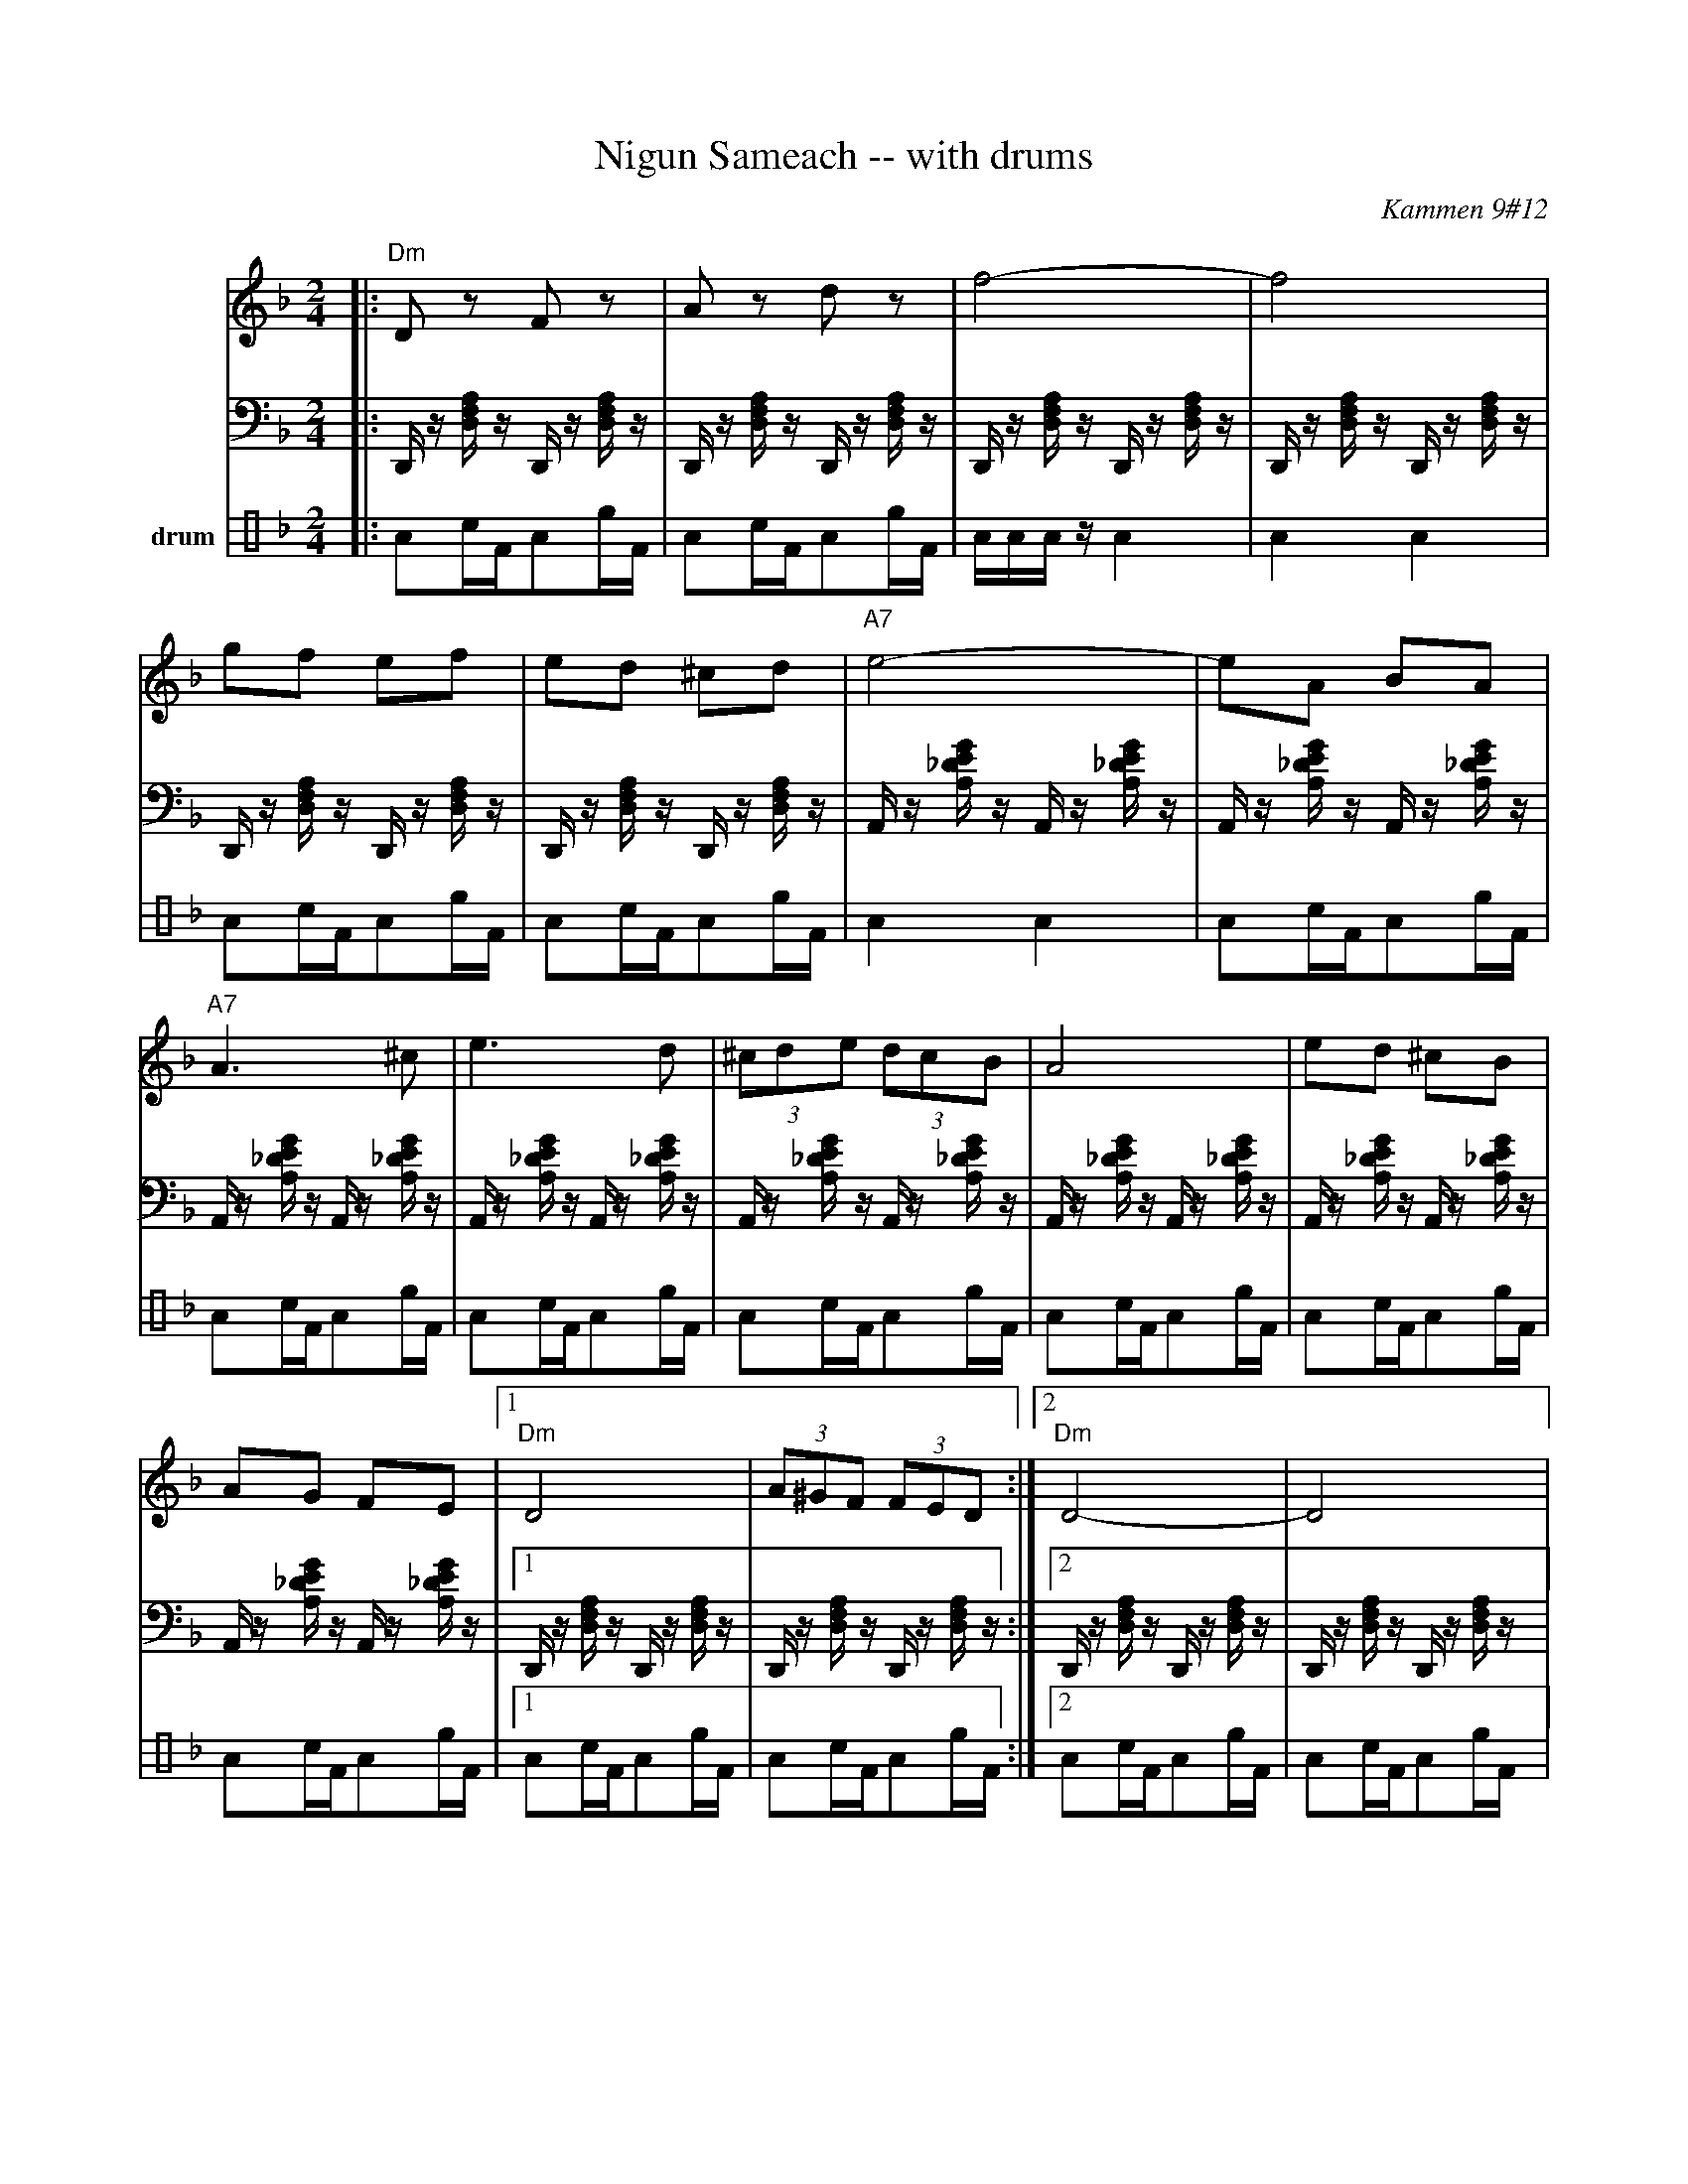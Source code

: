 X: 4571
T: Nigun Sameach -- with drums
R: bulgar, freylach
O: Kammen 9#12
B: Kammen 9#12
M: 2/4
L: 1/8
K: Dm
V:1
%%MIDI program 66
%%MIDI bassprog 32
%%MIDI chordprog 24
|: "Dm"Dz Fz | Az dz | f4- | f4|
gf ef | ed ^cd | "A7"e4- | eA BA|
"A7"A3 ^c| e3 d | (3^cde (3dcB | A4 | ed ^cB|
AG FE |1 "Dm"D4 | (3A^GF (3FED :|2 "Dm"D4- | D4|:
"Dm"Ad "(A7)"fe | "Dm"dc "D7"BA | "Gm"AB BB | B4|
GB ed | "(A7)"^cB AG | "Dm"^GA AA | A4|
"A7"AB ^cd | ef (3fed | ^c4- | c4|
ed ^cB | AG FE | "Dm"D4- | D2 z2 ::
"Dm"z2 a^g | a2 "Gm"b2 | "Dm"a3 f | d4|
"Gm"b3 a | "C7"ga b[c'g] | "F"a4- | a4|
"Gm"ba g2  | gf e2 | "A7"gf e2 |  ed ^c2|
AB ^cd | ef  ^ce |1 "Dm"d4 | (3a^gf (3fed :|2 "Dm"d4 | fd "^da Capo"AF |]
V:2 clef=bass
%%MIDI program 15
L:1/16
|:D,,z [D,F,A,] zD,,z [D,F,A,] z |D,,z [D,F,A,] zD,,z [D,F,A,] z |D,,z [D,F,A,] zD,,z [D,F,A,] z |D,,z [D,F,A,] zD,,z [D,F,A,] z|
D,,z [D,F,A,] zD,,z [D,F,A,] z |D,,z [D,F,A,] zD,,z [D,F,A,] z |A,,z [A,_DEG] zA,,z [A,_DEG] z |A,,z [A,_DEG] zA,,z [A,_DEG] z|
A,,z [A,_DEG] zA,,z [A,_DEG] z |A,,z [A,_DEG] zA,,z [A,_DEG] z |A,,z [A,_DEG] zA,,z [A,_DEG] z |A,,z [A,_DEG] zA,,z [A,_DEG] z |A,,z [A,_DEG] zA,,z [A,_DEG] z|
A,,z [A,_DEG] zA,,z [A,_DEG] z |1D,,z [D,F,A,] zD,,z [D,F,A,] z |D,,z [D,F,A,] zD,,z [D,F,A,] z :|2D,,z [D,F,A,] zD,,z [D,F,A,] z |D,,z [D,F,A,] zD,,z [D,F,A,] z|:
D,,z [D,F,A,] zD,,z [D,F,A,] z |D,,z [D,F,A,] zD,,z [D,_G,A,C] z |G,,z [G,B,D] zG,,z [G,B,D] z |G,,z [G,B,D] zG,,z [G,B,D] z|
G,,z [G,B,D] zG,,z [G,B,D] z |G,,z [G,B,D] zG,,z [G,B,D] z |D,,z [D,F,A,] zD,,z [D,F,A,] z |D,,z [D,F,A,] zD,,z [D,F,A,] z|
A,,z [A,_DEG] zA,,z [A,_DEG] z |A,,z [A,_DEG] zA,,z [A,_DEG] z |A,,z [A,_DEG] zA,,z [A,_DEG] z |A,,z [A,_DEG] zA,,z [A,_DEG] z|
A,,z [A,_DEG] zA,,z [A,_DEG] z |A,,z [A,_DEG] zA,,z [A,_DEG] z |D,,z [D,F,A,] zD,,z [D,F,A,] z |D,,z [D,F,A,] zD,,z [D,F,A,] z ::
D,,z [D,F,A,] zD,,z [D,F,A,] z |D,,z [D,F,A,] zG,,z [G,B,D] z |D,,z [D,F,A,] zD,,z [D,F,A,] z |D,,z [D,F,A,] zD,,z [D,F,A,] z|
G,,z [G,B,D] zG,,z [G,B,D] z |C,,z [C,E,G,B,] zC,,z [C,E,G,B,] z |F,,z [F,A,C] zF,,z [F,A,C] z |F,,z [F,A,C] zF,,z [F,A,C] z|
G,,z [G,B,D] zG,,z [G,B,D] z |G,,z [G,B,D] zG,,z [G,B,D] z |A,,z [A,_DEG] zA,,z [A,_DEG] z |A,,z [A,_DEG] zA,,z [A,_DEG] z|
A,,z [A,_DEG] zA,,z [A,_DEG] z |A,,z [A,_DEG] zA,,z [A,_DEG] z |1D,,z [D,F,A,] zD,,z [D,F,A,] z |D,,z [D,F,A,] zD,,z [D,F,A,] z :|2D,,z [D,F,A,] zD,,z [D,F,A,] z |D,,z [D,F,A,] zD,,z [D,F,A,] z |
V:3 name=drum clef=perc stafflines=4
L:1/16
%%MIDI channel 10
%%MIDI drummap e 53 % Ride Bell
%%MIDI drummap F 54 % Tambourine
%%MIDI drummap A 41 % Low Floor Tom
|:A2cFA2eF |A2cFA2eF |AAAzA4 |A4A4|
A2cFA2eF |A2cFA2eF |A4A4|A2cFA2eF|
A2cFA2eF |A2cFA2eF |A2cFA2eF |A2cFA2eF |A2cFA2eF|
A2cFA2eF |1A2cFA2eF |A2cFA2eF :|2A2cFA2eF |
A2cFA2eF|:
%%MIDI drummap A 75 % Claves
%%MIDI drummap c 76 % Hi Wood Block
L:1/8
Azcz |Azcz |AzAz |AzAz |
Azcz |Azcz |Azcz |Azcz|
Azcz |Azcz |Azcz |Azcz|
Azcz |Azcz |Azcz |Azcz ::
L:1/16
%%MIDI drummap A 41 % Low Floor Tom
%%MIDI drummap c 51 % Ride Cymbal 1
A2cFA2eF |A2cFA2eF |A2cFA2eF |A2cFA2eF|
A2cFA2eF |A2cFA2eF |A2cFA2eF |A2cFA2eF|
A2cFA2eF |A2cFA2eF |A2cFA2eF |A2cFA2eF|
A2cFA2eF |A2cFA2eF |1A2cFA2eF |A2cFA2eF :|2A2cFA2eF |A2cFA2eF |

